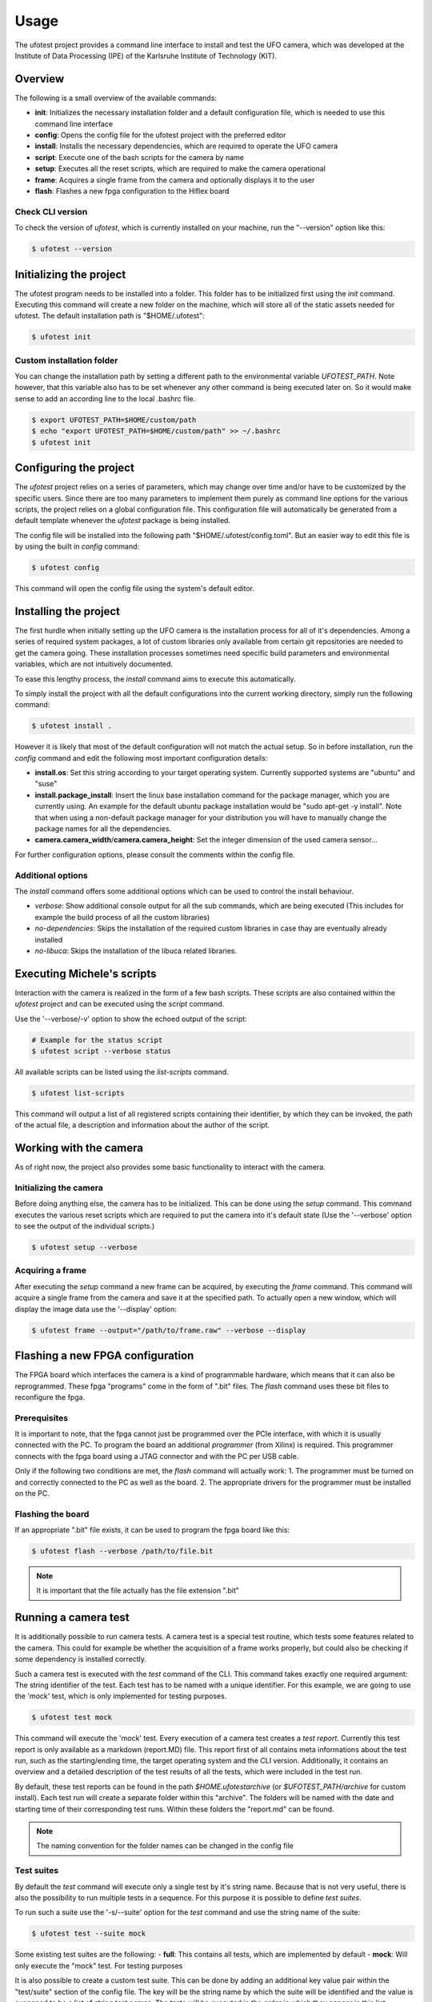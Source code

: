 =====
Usage
=====

The ufotest project provides a command line interface to install and test the UFO camera, which was developed at the
Institute of Data Processing (IPE) of the Karlsruhe Institute of Technology (KIT).

Overview
--------

The following is a small overview of the available commands:

- **init**: Initializes the necessary installation folder and a default configuration file, which is needed to use this
  command line interface
- **config**: Opens the config file for the ufotest project with the preferred editor
- **install**: Installs the necessary dependencies, which are required to operate the UFO camera
- **script**: Execute one of the bash scripts for the camera by name
- **setup**: Executes all the reset scripts, which are required to make the camera operational
- **frame**: Acquires a single frame from the camera and optionally displays it to the user
- **flash**: Flashes a new fpga configuration to the Hiflex board

Check CLI version
"""""""""""""""""

To check the version of `ufotest`, which is currently installed on your machine, run the "--version" option like this:

.. code-block:: console

    $ ufotest --version


Initializing the project
------------------------

The ufotest program needs to be installed into a folder. This folder has to be initialized first using the `init`
command. Executing this command will create a new folder on the machine, which will store all of the static assets
needed for ufotest. The default installation path is "$HOME/.ufotest":

.. code-block:: console

    $ ufotest init

Custom installation folder
""""""""""""""""""""""""""

You can change the installation path by setting a different path to the environmental variable `UFOTEST_PATH`. Note
however, that this variable also has to be set whenever any other command is being executed later on. So it would make
sense to add an according line to the local .bashrc file.

.. code-block:: console

    $ export UFOTEST_PATH=$HOME/custom/path
    $ echo "export UFOTEST_PATH=$HOME/custom/path" >> ~/.bashrc
    $ ufotest init

Configuring the project
-----------------------

The `ufotest` project relies on a series of parameters, which may change over time and/or have to be customized by the
specific users. Since there are too many parameters to implement them purely as command line options for the various
scripts, the project relies on a global configuration file. This configuration file will automatically be generated
from a default template whenever the `ufotest` package is being installed.

The config file will be installed into the following path "$HOME/.ufotest/config.toml". But an easier way to edit this
file is by using the built in `config` command:

.. code-block:: console

    $ ufotest config

This command will open the config file using the system's default editor.

Installing the project
----------------------

The first hurdle when initially setting up the UFO camera is the installation process for all of it's dependencies.
Among a series of required system packages, a lot of custom libraries only available from certain git repositories
are needed to get the camera going. These installation processes sometimes need specific build parameters and
environmental variables, which are not intuitively documented.

To ease this lengthy process, the `install` command aims to execute this automatically.

To simply install the project with all the default configurations into the current working directory, simply run the
following command:

.. code-block:: console

    $ ufotest install .

However it is likely that most of the default configuration will not match the actual setup. So in before installation,
run the `config` command and edit the following most important configuration details:

- **install.os**: Set this string according to your target operating system. Currently supported systems are "ubuntu"
  and "suse"
- **install.package_install**: Insert the linux base installation command for the package manager, which you are
  currently using. An example for the default ubuntu package installation would be "sudo apt-get -y install". Note that
  when using a non-default package manager for your distribution you will have to manually change the package names for
  all the dependencies.
- **camera.camera_width**/**camera.camera_height**: Set the integer dimension of the used camera sensor...

For further configuration options, please consult the comments within the config file.

Additional options
""""""""""""""""""

The `install` command offers some additional options which can be used to control the install behaviour.

- *verbose*: Show additional console output for all the sub commands, which are being executed (This includes for
  example the build process of all the custom libraries)
- *no-dependencies*: Skips the installation of the required custom libraries in case thay are eventually already
  installed
- *no-libuca*: Skips the installation of the libuca related libraries.


Executing Michele's scripts
---------------------------

Interaction with the camera is realized in the form of a few bash scripts. These scripts are also contained within the
`ufotest` project and can be executed using the `script` command.

Use the '--verbose/-v' option to show the echoed output of the script:

.. code-block:: console

    # Example for the status script
    $ ufotest script --verbose status

All available scripts can be listed using the `list-scripts` command.

.. code-block:: console

    $ ufotest list-scripts

This command will output a list of all registered scripts containing their identifier, by which they can be
invoked, the path of the actual file, a description and information about the author of the script.


Working with the camera
-----------------------

As of right now, the project also provides some basic functionality to interact with the camera.

Initializing the camera
"""""""""""""""""""""""

Before doing anything else, the camera has to be initialized. This can be done using the `setup` command. This command
executes the various reset scripts which are required to put the camera into it's default state (Use the
'--verbose' option to see the output of the individual scripts.)

.. code-block:: console

    $ ufotest setup --verbose

Acquiring a frame
"""""""""""""""""

After executing the `setup` command a new frame can be acquired, by executing the `frame` command.
This command will acquire a single frame from the camera and save it at the specified path. To actually open a new
window, which will display the image data use the '--display' option:

.. code-block:: console

    $ ufotest frame --output="/path/to/frame.raw" --verbose --display


Flashing a new FPGA configuration
---------------------------------

The FPGA board which interfaces the camera is a kind of programmable hardware, which means that it can also be
reprogrammed. These fpga "programs" come in the form of ".bit" files. The `flash` command uses these bit files to
reconfigure the fpga.

Prerequisites
"""""""""""""

It is important to note, that the fpga cannot just be programmed over the PCIe interface, with which it is usually
connected with the PC. To program the board an additional *programmer* (from Xilinx) is required. This programmer
connects with the fpga board using a JTAG connector and with the PC per USB cable.

Only if the following two conditions are met, the `flash` command will actually work:
1. The programmer must be turned on and correctly connected to the PC as well as the board.
2. The appropriate drivers for the programmer must be installed on the PC.

Flashing the board
""""""""""""""""""

If an appropriate ".bit" file exists, it can be used to program the fpga board like this:

.. code-block:: console

    $ ufotest flash --verbose /path/to/file.bit

.. note::

    It is important that the file actually has the file extension ".bit"


Running a camera test
---------------------

It is additionally possible to run camera tests. A camera test is a special test routine, which tests some features
related to the camera. This could for example be whether the acquisition of a frame works properly, but could also be
checking if some dependency is installed correctly.

Such a camera test is executed with the `test` command of the CLI. This command takes exactly one required argument:
The string identifier of the test. Each test has to be named with a unique identifier. For this example, we are going
to use the 'mock' test, which is only implemented for testing purposes.

.. code-block:: console

    $ ufotest test mock

This command will execute the 'mock' test. Every execution of a camera test creates a *test report*. Currently this test
report is only available as a markdown (report.MD) file. This report first of all contains meta informations about the
test run, such as the starting/ending time, the target operating system and the CLI version. Additionally, it contains
an overview and a detailed description of the test results of all the tests, which were included in the
test run.

By default, these test reports can be found in the path `$HOME\.ufotest\archive` (or `$UFOTEST_PATH/archive` for
custom install). Each test run will create a separate folder within this "archive". The folders will be named with the
date and starting time of their corresponding test runs. Within these folders the "report.md" can be found.

.. note::

    The naming convention for the folder names can be changed in the config file

Test suites
"""""""""""

By default the `test` command will execute only a single test by it's string name. Because that is not very useful,
there is also the possibility to run multiple tests in a sequence. For this purpose it is possible to define
*test suites*.

To run such a suite use the '-s/--suite' option for the `test` command and use the string name of the suite:

.. code-block:: console

    $ ufotest test --suite mock

Some existing test suites are the following:
- **full**: This contains all tests, which are implemented by default
- **mock**: Will only execute the "mock" test. For testing purposes

It is also possible to create a custom test suite. This can be done by adding an additional key value pair within the
"test/suite" section of the config file. The key will be the string name by which the suite will be identified and the
value is supposed to be a list of string test names. The tests will be executed in the order in which they appear in
this list.

.. note::

    To acquire the names of test to put into a custom suite, take a look at the "full" suite in the config file.
    It contains all tests, which are available.
